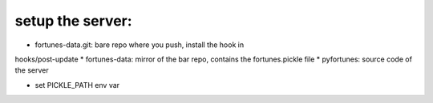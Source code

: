 setup the server:
-----------------

* fortunes-data.git: bare repo where you push, install the hook in
hooks/post-update
* fortunes-data: mirror of the bar repo, contains the fortunes.pickle file
* pyfortunes: source code of the server

* set PICKLE_PATH env var
